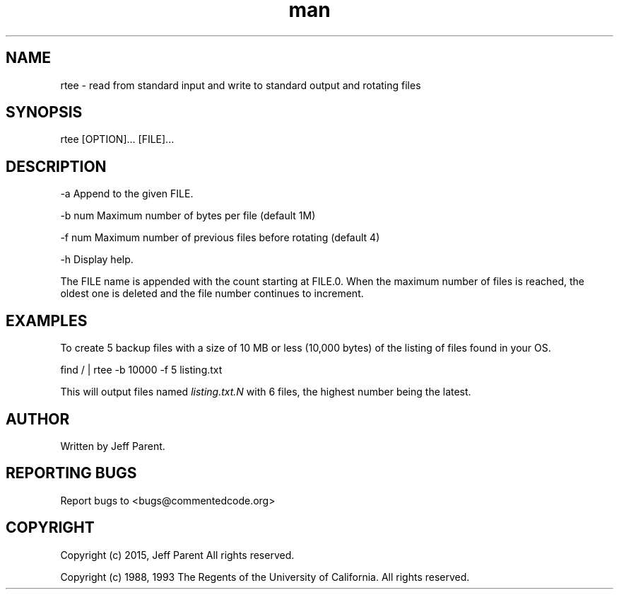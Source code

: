 .TH man 1 "17 June 2015" "0.1" "rtee man page"
.SH NAME
.PP
rtee \- read from standard input and write to standard output and
rotating files
.SH SYNOPSIS
.PP
rtee [OPTION]...
[FILE]...
.SH DESCRIPTION
.PP
\-a Append to the given FILE.
.PP
\-b num Maximum number of bytes per file (default 1M)
.PP
\-f num Maximum number of previous files before rotating (default 4)
.PP
\-h Display help.
.PP
The FILE name is appended with the count starting at FILE.0.
When the maximum number of files is reached, the oldest one is deleted
and the file number continues to increment.
.SH EXAMPLES
.PP
To create 5 backup files with a size of 10 MB or less (10,000 bytes) of
the listing of files found in your OS.
.PP
find / | rtee \-b 10000 \-f 5 listing.txt
.PP
This will output files named \f[I]listing.txt.N\f[] with 6 files, the
highest number being the latest.
.SH AUTHOR
.PP
Written by Jeff Parent.
.SH REPORTING BUGS
.PP
Report bugs to <bugs@commentedcode.org>
.SH COPYRIGHT
.PP
Copyright (c) 2015, Jeff Parent All rights reserved.
.PP
Copyright (c) 1988, 1993
The Regents of the University of California.  All rights reserved.
